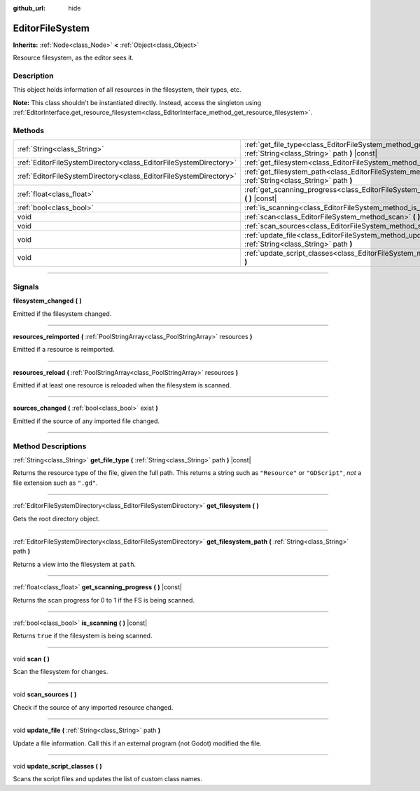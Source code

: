 :github_url: hide

.. DO NOT EDIT THIS FILE!!!
.. Generated automatically from Godot engine sources.
.. Generator: https://github.com/godotengine/godot/tree/3.6/doc/tools/make_rst.py.
.. XML source: https://github.com/godotengine/godot/tree/3.6/doc/classes/EditorFileSystem.xml.

.. _class_EditorFileSystem:

EditorFileSystem
================

**Inherits:** :ref:`Node<class_Node>` **<** :ref:`Object<class_Object>`

Resource filesystem, as the editor sees it.

.. rst-class:: classref-introduction-group

Description
-----------

This object holds information of all resources in the filesystem, their types, etc.

\ **Note:** This class shouldn't be instantiated directly. Instead, access the singleton using :ref:`EditorInterface.get_resource_filesystem<class_EditorInterface_method_get_resource_filesystem>`.

.. rst-class:: classref-reftable-group

Methods
-------

.. table::
   :widths: auto

   +-------------------------------------------------------------------+----------------------------------------------------------------------------------------------------------------------------+
   | :ref:`String<class_String>`                                       | :ref:`get_file_type<class_EditorFileSystem_method_get_file_type>` **(** :ref:`String<class_String>` path **)** |const|     |
   +-------------------------------------------------------------------+----------------------------------------------------------------------------------------------------------------------------+
   | :ref:`EditorFileSystemDirectory<class_EditorFileSystemDirectory>` | :ref:`get_filesystem<class_EditorFileSystem_method_get_filesystem>` **(** **)**                                            |
   +-------------------------------------------------------------------+----------------------------------------------------------------------------------------------------------------------------+
   | :ref:`EditorFileSystemDirectory<class_EditorFileSystemDirectory>` | :ref:`get_filesystem_path<class_EditorFileSystem_method_get_filesystem_path>` **(** :ref:`String<class_String>` path **)** |
   +-------------------------------------------------------------------+----------------------------------------------------------------------------------------------------------------------------+
   | :ref:`float<class_float>`                                         | :ref:`get_scanning_progress<class_EditorFileSystem_method_get_scanning_progress>` **(** **)** |const|                      |
   +-------------------------------------------------------------------+----------------------------------------------------------------------------------------------------------------------------+
   | :ref:`bool<class_bool>`                                           | :ref:`is_scanning<class_EditorFileSystem_method_is_scanning>` **(** **)** |const|                                          |
   +-------------------------------------------------------------------+----------------------------------------------------------------------------------------------------------------------------+
   | void                                                              | :ref:`scan<class_EditorFileSystem_method_scan>` **(** **)**                                                                |
   +-------------------------------------------------------------------+----------------------------------------------------------------------------------------------------------------------------+
   | void                                                              | :ref:`scan_sources<class_EditorFileSystem_method_scan_sources>` **(** **)**                                                |
   +-------------------------------------------------------------------+----------------------------------------------------------------------------------------------------------------------------+
   | void                                                              | :ref:`update_file<class_EditorFileSystem_method_update_file>` **(** :ref:`String<class_String>` path **)**                 |
   +-------------------------------------------------------------------+----------------------------------------------------------------------------------------------------------------------------+
   | void                                                              | :ref:`update_script_classes<class_EditorFileSystem_method_update_script_classes>` **(** **)**                              |
   +-------------------------------------------------------------------+----------------------------------------------------------------------------------------------------------------------------+

.. rst-class:: classref-section-separator

----

.. rst-class:: classref-descriptions-group

Signals
-------

.. _class_EditorFileSystem_signal_filesystem_changed:

.. rst-class:: classref-signal

**filesystem_changed** **(** **)**

Emitted if the filesystem changed.

.. rst-class:: classref-item-separator

----

.. _class_EditorFileSystem_signal_resources_reimported:

.. rst-class:: classref-signal

**resources_reimported** **(** :ref:`PoolStringArray<class_PoolStringArray>` resources **)**

Emitted if a resource is reimported.

.. rst-class:: classref-item-separator

----

.. _class_EditorFileSystem_signal_resources_reload:

.. rst-class:: classref-signal

**resources_reload** **(** :ref:`PoolStringArray<class_PoolStringArray>` resources **)**

Emitted if at least one resource is reloaded when the filesystem is scanned.

.. rst-class:: classref-item-separator

----

.. _class_EditorFileSystem_signal_sources_changed:

.. rst-class:: classref-signal

**sources_changed** **(** :ref:`bool<class_bool>` exist **)**

Emitted if the source of any imported file changed.

.. rst-class:: classref-section-separator

----

.. rst-class:: classref-descriptions-group

Method Descriptions
-------------------

.. _class_EditorFileSystem_method_get_file_type:

.. rst-class:: classref-method

:ref:`String<class_String>` **get_file_type** **(** :ref:`String<class_String>` path **)** |const|

Returns the resource type of the file, given the full path. This returns a string such as ``"Resource"`` or ``"GDScript"``, *not* a file extension such as ``".gd"``.

.. rst-class:: classref-item-separator

----

.. _class_EditorFileSystem_method_get_filesystem:

.. rst-class:: classref-method

:ref:`EditorFileSystemDirectory<class_EditorFileSystemDirectory>` **get_filesystem** **(** **)**

Gets the root directory object.

.. rst-class:: classref-item-separator

----

.. _class_EditorFileSystem_method_get_filesystem_path:

.. rst-class:: classref-method

:ref:`EditorFileSystemDirectory<class_EditorFileSystemDirectory>` **get_filesystem_path** **(** :ref:`String<class_String>` path **)**

Returns a view into the filesystem at ``path``.

.. rst-class:: classref-item-separator

----

.. _class_EditorFileSystem_method_get_scanning_progress:

.. rst-class:: classref-method

:ref:`float<class_float>` **get_scanning_progress** **(** **)** |const|

Returns the scan progress for 0 to 1 if the FS is being scanned.

.. rst-class:: classref-item-separator

----

.. _class_EditorFileSystem_method_is_scanning:

.. rst-class:: classref-method

:ref:`bool<class_bool>` **is_scanning** **(** **)** |const|

Returns ``true`` if the filesystem is being scanned.

.. rst-class:: classref-item-separator

----

.. _class_EditorFileSystem_method_scan:

.. rst-class:: classref-method

void **scan** **(** **)**

Scan the filesystem for changes.

.. rst-class:: classref-item-separator

----

.. _class_EditorFileSystem_method_scan_sources:

.. rst-class:: classref-method

void **scan_sources** **(** **)**

Check if the source of any imported resource changed.

.. rst-class:: classref-item-separator

----

.. _class_EditorFileSystem_method_update_file:

.. rst-class:: classref-method

void **update_file** **(** :ref:`String<class_String>` path **)**

Update a file information. Call this if an external program (not Godot) modified the file.

.. rst-class:: classref-item-separator

----

.. _class_EditorFileSystem_method_update_script_classes:

.. rst-class:: classref-method

void **update_script_classes** **(** **)**

Scans the script files and updates the list of custom class names.

.. |virtual| replace:: :abbr:`virtual (This method should typically be overridden by the user to have any effect.)`
.. |const| replace:: :abbr:`const (This method has no side effects. It doesn't modify any of the instance's member variables.)`
.. |vararg| replace:: :abbr:`vararg (This method accepts any number of arguments after the ones described here.)`
.. |static| replace:: :abbr:`static (This method doesn't need an instance to be called, so it can be called directly using the class name.)`
